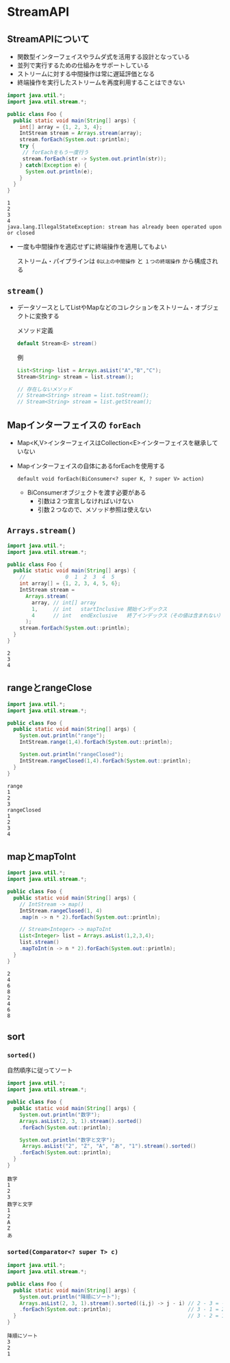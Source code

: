 * StreamAPI
** StreamAPIについて
   - 関数型インターフェイスやラムダ式を活用する設計となっている
   - 並列で実行するための仕組みをサポートしている
   - ストリームに対する中間操作は常に遅延評価となる
   - 終端操作を実行したストリームを再度利用することはできない
#+BEGIN_SRC java :results output :exports both :classname Foo
import java.util.*;
import java.util.stream.*;

public class Foo {
  public static void main(String[] args) {
    int[] array = {1, 2, 3, 4};
    IntStream stream = Arrays.stream(array);
    stream.forEach(System.out::println);
    try {
     // forEachをもう一度行う 
     stream.forEach(str -> System.out.println(str));
    } catch(Exception e) {
      System.out.println(e);
    }
  }
}
#+END_SRC

#+RESULTS:
: 1
: 2
: 3
: 4
: java.lang.IllegalStateException: stream has already been operated upon or closed

   - 一度も中間操作を適応せずに終端操作を適用してもよい
     
     ストリーム・パイプラインは ~0以上の中間操作~ と ~１つの終端操作~ から構成される
** ~stream()~
   - データソースとしてListやMapなどのコレクションをストリーム・オブジェクトに変換する
     
     メソッド定義
     #+BEGIN_SRC java
     default Stream<E> stream()
     #+END_SRC
     例
     #+BEGIN_SRC java
     List<String> list = Arrays.asList("A","B","C");
     Stream<String> stream = list.stream();
     
     // 存在しないメソッド
     // Stream<String> stream = list.toStream();
     // Stream<String> stream = list.getStream();
     #+END_SRC
** Mapインターフェイスの ~forEach~
   - Map<K,V>インターフェイスはCollection<E>インターフェイスを継承していない
   - Mapインターフェイスの自体にあるforEachを使用する
     
     ~default void forEach(BiConsumer<? super K, ? super V> action)~
     - BiConsumerオブジェクトを渡す必要がある
       - 引数は２つ宣言しなければいけない
       - 引数２つなので、メソッド参照は使えない
** ~Arrays.stream()~
#+BEGIN_SRC java :results output :exports both :classname Foo
import java.util.*;
import java.util.stream.*;

public class Foo {
  public static void main(String[] args) {
    //             0  1  2  3  4  5
    int array[] = {1, 2, 3, 4, 5, 6};
    IntStream stream = 
      Arrays.stream(
        array, // int[] array
        1,     // int   startInclusive 開始インデックス
        4      // int   endExclusive   終了インデックス（その値は含まれない）
      );
    stream.forEach(System.out::println);
  }
}
#+END_SRC

#+RESULTS:
: 2
: 3
: 4
** rangeとrangeClose
#+BEGIN_SRC java :results output :exports both :classname Foo
import java.util.*;
import java.util.stream.*;

public class Foo {
  public static void main(String[] args) {
    System.out.println("range");
    IntStream.range(1,4).forEach(System.out::println);

    System.out.println("rangeClosed");
    IntStream.rangeClosed(1,4).forEach(System.out::println);
  }
}
#+END_SRC

#+RESULTS:
: range
: 1
: 2
: 3
: rangeClosed
: 1
: 2
: 3
: 4
** mapとmapToInt
#+BEGIN_SRC java :results output :exports both :classname Foo
import java.util.*;
import java.util.stream.*;

public class Foo {
  public static void main(String[] args) {
    // IntStream -> map()
    IntStream.rangeClosed(1, 4)
    .map(n -> n * 2).forEach(System.out::println);

    // Stream<Integer> -> mapToInt
    List<Integer> list = Arrays.asList(1,2,3,4);
    list.stream()
    .mapToInt(n -> n * 2).forEach(System.out::println);
  }
}
#+END_SRC

#+RESULTS:
: 2
: 4
: 6
: 8
: 2
: 4
: 6
: 8
** sort
*** ~sorted()~
    自然順序に従ってソート
 #+BEGIN_SRC java :results output :exports both :classname Foo
 import java.util.*;
 import java.util.stream.*;

 public class Foo {
   public static void main(String[] args) {
     System.out.println("数字");
     Arrays.asList(2, 3, 1).stream().sorted()
     .forEach(System.out::println);

     System.out.println("数字と文字");
      Arrays.asList("2", "Z", "A", "あ", "1").stream().sorted()
     .forEach(System.out::println);
   }
 }
 #+END_SRC

 #+RESULTS:
 #+begin_example
 数字
 1
 2
 3
 数字と文字
 1
 2
 A
 Z
 あ
 #+end_example
*** ~sorted(Comparator<? super T> c)~
    #+BEGIN_SRC java :results output :exports both :classname Foo
 import java.util.*;
 import java.util.stream.*;

 public class Foo {
   public static void main(String[] args) {
     System.out.println("降順にソート");
     Arrays.asList(2, 3, 1).stream().sorted((i,j) -> j - i) // 2 - 3 = -1
     .forEach(System.out::println);                         // 3 - 1 = 2
   }                                                        // 3 - 2 = 1  プラス＝＞前に
 }
 #+END_SRC

 #+RESULTS:
 : 降順にソート
 : 3
 : 2
 : 1

